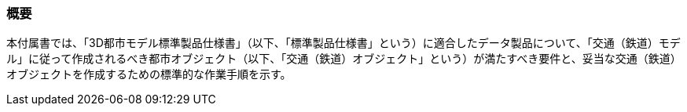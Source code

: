 [[tocE_01]]
=== 概要

本付属書では、「3D都市モデル標準製品仕様書」（以下、「標準製品仕様書」という）に適合したデータ製品について、「交通（鉄道）モデル」に従って作成されるべき都市オブジェクト（以下、「交通（鉄道）オブジェクト」という）が満たすべき要件と、妥当な交通（鉄道）オブジェクトを作成するための標準的な作業手順を示す。

